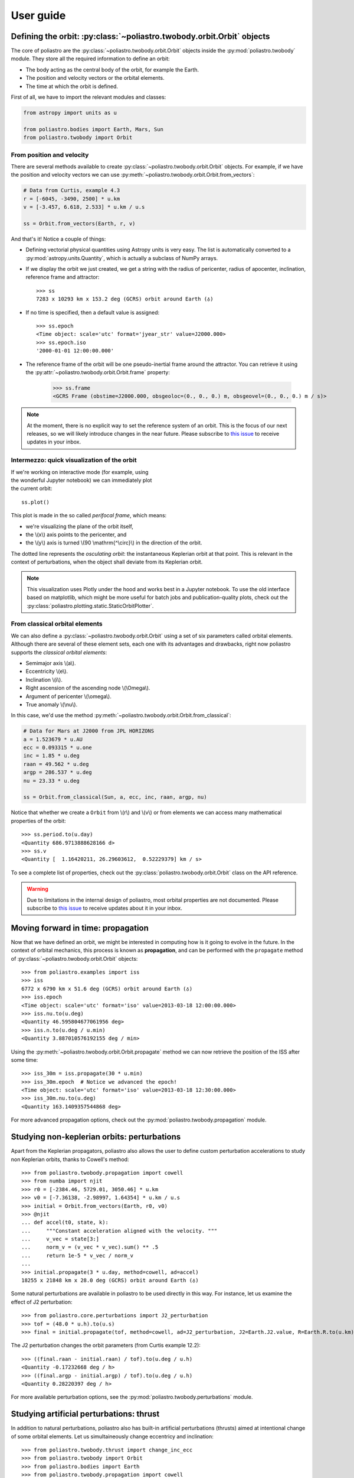 User guide
==========

Defining the orbit: :py:class:`~poliastro.twobody.orbit.Orbit` objects
----------------------------------------------------------------------

The core of poliastro are the :py:class:`~poliastro.twobody.orbit.Orbit` objects
inside the :py:mod:`poliastro.twobody` module. They store all the required
information to define an orbit:

* The body acting as the central body of the orbit, for example the Earth.
* The position and velocity vectors or the orbital elements.
* The time at which the orbit is defined.

First of all, we have to import the relevant modules and classes:

.. code-block:: python

    from astropy import units as u

    from poliastro.bodies import Earth, Mars, Sun
    from poliastro.twobody import Orbit

From position and velocity
~~~~~~~~~~~~~~~~~~~~~~~~~~

There are several methods available to create
:py:class:`~poliastro.twobody.orbit.Orbit` objects. For example, if we have the
position and velocity vectors we can use
:py:meth:`~poliastro.twobody.orbit.Orbit.from_vectors`:

.. code-block:: python

    # Data from Curtis, example 4.3
    r = [-6045, -3490, 2500] * u.km
    v = [-3.457, 6.618, 2.533] * u.km / u.s

    ss = Orbit.from_vectors(Earth, r, v)

And that's it! Notice a couple of things:

* Defining vectorial physical quantities using Astropy units is very easy.
  The list is automatically converted to a :py:mod:`astropy.units.Quantity`,
  which is actually a subclass of NumPy arrays.
* If we display the orbit we just created, we get a string with the radius of
  pericenter, radius of apocenter, inclination, reference frame and attractor::

    >>> ss
    7283 x 10293 km x 153.2 deg (GCRS) orbit around Earth (♁)

* If no time is specified, then a default value is assigned::

    >>> ss.epoch
    <Time object: scale='utc' format='jyear_str' value=J2000.000>
    >>> ss.epoch.iso
    '2000-01-01 12:00:00.000'

* The reference frame of the orbit will be one pseudo-inertial frame around the
  attractor. You can retrieve it using the :py:attr:`~poliastro.twobody.orbit.Orbit.frame` property:

    >>> ss.frame
    <GCRS Frame (obstime=J2000.000, obsgeoloc=(0., 0., 0.) m, obsgeovel=(0., 0., 0.) m / s)>

.. _`International Celestial Reference System or ICRS`: http://web.archive.org/web/20170920023932/http://aa.usno.navy.mil:80/faq/docs/ICRS_doc.php

.. note::

  At the moment, there is no explicit way to set the reference system of an orbit. This
  is the focus of our next releases, so we will likely introduce changes in the near
  future. Please subscribe to `this issue <https://github.com/poliastro/poliastro/issues/257>`_
  to receive updates in your inbox.

Intermezzo: quick visualization of the orbit
~~~~~~~~~~~~~~~~~~~~~~~~~~~~~~~~~~~~~~~~~~~~

.. figure:: _static/curtis.png
   :align: right
   :figwidth: 350
   :alt: Plot of the orbit

If we're working on interactive mode (for example, using the wonderful Jupyter
notebook) we can immediately plot the current orbit::

    ss.plot()

This plot is made in the so called *perifocal frame*, which means:

* we're visualizing the plane of the orbit itself,
* the \\(x\\) axis points to the pericenter, and
* the \\(y\\) axis is turned \\(90 \\mathrm{^\\circ}\\) in the
  direction of the orbit.

The dotted line represents the *osculating orbit*:
the instantaneous Keplerian orbit at that point. This is relevant in the
context of perturbations, when the object shall deviate from its Keplerian
orbit.


.. note::

  This visualization uses Plotly under the hood and works best in a Jupyter notebook.
  To use the old interface based on matplotlib,
  which might be more useful for batch jobs and publication-quality plots,
  check out the :py:class:`poliastro.plotting.static.StaticOrbitPlotter`.

From classical orbital elements
~~~~~~~~~~~~~~~~~~~~~~~~~~~~~~~

We can also define a :py:class:`~poliastro.twobody.orbit.Orbit` using a set of
six parameters called orbital elements. Although there are several of
these element sets, each one with its advantages and drawbacks, right now
poliastro supports the *classical orbital elements*:

* Semimajor axis \\(a\\).
* Eccentricity \\(e\\).
* Inclination \\(i\\).
* Right ascension of the ascending node \\(\\Omega\\).
* Argument of pericenter \\(\\omega\\).
* True anomaly \\(\\nu\\).

In this case, we'd use the method
:py:meth:`~poliastro.twobody.orbit.Orbit.from_classical`:

.. code-block:: python

    # Data for Mars at J2000 from JPL HORIZONS
    a = 1.523679 * u.AU
    ecc = 0.093315 * u.one
    inc = 1.85 * u.deg
    raan = 49.562 * u.deg
    argp = 286.537 * u.deg
    nu = 23.33 * u.deg
    
    ss = Orbit.from_classical(Sun, a, ecc, inc, raan, argp, nu)

Notice that whether we create a ``Orbit`` from \\(r\\) and \\(v\\) or from
elements we can access many mathematical properties of the orbit::

    >>> ss.period.to(u.day)
    <Quantity 686.9713888628166 d>
    >>> ss.v
    <Quantity [  1.16420211, 26.29603612,  0.52229379] km / s>

To see a complete list of properties, check out the
:py:class:`poliastro.twobody.orbit.Orbit` class on the API reference.

.. warning::

  Due to limitations in the internal design of poliastro,
  most orbital properties are not documented.
  Please subscribe to `this issue <https://github.com/poliastro/poliastro/issues/435>`_
  to receive updates about it in your inbox.

Moving forward in time: propagation
-----------------------------------

Now that we have defined an orbit, we might be interested in computing
how is it going to evolve in the future. In the context of orbital
mechanics, this process is known as **propagation**, and can be
performed with the ``propagate`` method of
:py:class:`~poliastro.twobody.orbit.Orbit` objects::

    >>> from poliastro.examples import iss
    >>> iss
    6772 x 6790 km x 51.6 deg (GCRS) orbit around Earth (♁)
    >>> iss.epoch
    <Time object: scale='utc' format='iso' value=2013-03-18 12:00:00.000>
    >>> iss.nu.to(u.deg)
    <Quantity 46.595804677061956 deg>
    >>> iss.n.to(u.deg / u.min)
    <Quantity 3.887010576192155 deg / min>

Using the :py:meth:`~poliastro.twobody.orbit.Orbit.propagate` method
we can now retrieve the position of the ISS after some time::

    >>> iss_30m = iss.propagate(30 * u.min)
    >>> iss_30m.epoch  # Notice we advanced the epoch!
    <Time object: scale='utc' format='iso' value=2013-03-18 12:30:00.000>
    >>> iss_30m.nu.to(u.deg)
    <Quantity 163.1409357544868 deg>

For more advanced propagation options, check out the
:py:mod:`poliastro.twobody.propagation` module.

Studying non-keplerian orbits: perturbations
--------------------------------------------

Apart from the Keplerian propagators, poliastro also allows
the user to define custom perturbation accelerations to study
non Keplerian orbits, thanks to Cowell's method::

    >>> from poliastro.twobody.propagation import cowell
    >>> from numba import njit
    >>> r0 = [-2384.46, 5729.01, 3050.46] * u.km
    >>> v0 = [-7.36138, -2.98997, 1.64354] * u.km / u.s
    >>> initial = Orbit.from_vectors(Earth, r0, v0)
    >>> @njit
    ... def accel(t0, state, k):
    ...     """Constant acceleration aligned with the velocity. """
    ...     v_vec = state[3:]
    ...     norm_v = (v_vec * v_vec).sum() ** .5
    ...     return 1e-5 * v_vec / norm_v
    ...
    >>> initial.propagate(3 * u.day, method=cowell, ad=accel)
    18255 x 21848 km x 28.0 deg (GCRS) orbit around Earth (♁)

Some natural perturbations are available in poliastro to be used
directly in this way. For instance,
let us examine the effect of J2 perturbation::

    >>> from poliastro.core.perturbations import J2_perturbation
    >>> tof = (48.0 * u.h).to(u.s)
    >>> final = initial.propagate(tof, method=cowell, ad=J2_perturbation, J2=Earth.J2.value, R=Earth.R.to(u.km).value)

The J2 perturbation changes the orbit parameters (from Curtis example 12.2)::

    >>> ((final.raan - initial.raan) / tof).to(u.deg / u.h)
    <Quantity -0.17232668 deg / h>
    >>> ((final.argp - initial.argp) / tof).to(u.deg / u.h)
    <Quantity 0.28220397 deg / h>

For more available perturbation options, see the
:py:mod:`poliastro.twobody.perturbations` module.

Studying artificial perturbations: thrust
--------------------------------------------

In addition to natural perturbations, poliastro also has
built-in artificial perturbations (thrusts) aimed
at intentional change of some orbital elements. 
Let us simultaineously change eccentricy and inclination::

    >>> from poliastro.twobody.thrust import change_inc_ecc
    >>> from poliastro.twobody import Orbit
    >>> from poliastro.bodies import Earth
    >>> from poliastro.twobody.propagation import cowell
    >>> from astropy import units as u
    >>> from astropy.time import Time
    >>> ecc_0, ecc_f = 0.4, 0.0
    >>> a = 42164
    >>> inc_0, inc_f = 0.0, (20.0 * u.deg).to(u.rad).value
    >>> argp = 0.0
    >>> f = 2.4e-7
    >>> k = Earth.k.to(u.km**3 / u.s**2).value
    >>> s0 = Orbit.from_classical(Earth, a * u.km, ecc_0 * u.one, inc_0 * u.deg, 0 * u.deg, argp * u.deg, 0 * u.deg, epoch=Time(0, format='jd', scale='tdb'))
    >>> a_d, _, _, t_f = change_inc_ecc(s0, ecc_f, inc_f, f)
    >>> sf = s0.propagate(t_f * u.s, method=cowell, ad=a_d, rtol=1e-8)

The thrust changes orbit parameters as desired (within errors)::

    >>> sf.inc, sf.ecc
    (<Quantity 0.34719734 rad>, <Quantity 0.00894513>)

For more available perturbation options, see the
:py:mod:`poliastro.twobody.thrust` module.

Changing the orbit: :py:class:`~poliastro.maneuver.Maneuver` objects
--------------------------------------------------------------------

poliastro helps us define several in-plane and general out-of-plane
maneuvers with the :py:class:`~poliastro.maneuver.Maneuver` class inside the
:py:mod:`poliastro.maneuver` module.

Each ``Maneuver`` consists on a list of impulses \\(\\Delta v_i\\)
(changes in velocity) each one applied at a certain instant \\(t_i\\). The
simplest maneuver is a single change of velocity without delay: you can
recreate it either using the :py:meth:`~poliastro.maneuver.Maneuver.impulse`
method or instantiating it directly.

.. code-block:: python

    from poliastro.maneuver import Maneuver

    dv = [5, 0, 0] * u.m / u.s
    
    man = Maneuver.impulse(dv)
    man = Maneuver((0 * u.s, dv))  # Equivalent

There are other useful methods you can use to compute common in-plane
maneuvers, notably :py:meth:`~poliastro.maneuver.Maneuver.hohmann` and
:py:meth:`~poliastro.maneuver.Maneuver.bielliptic` for `Hohmann`_ and
`bielliptic`_ transfers respectively. Both return the corresponding
``Maneuver`` object, which in turn you can use to calculate the total cost
in terms of velocity change (\\(\\sum \|\\Delta v_i|\\)) and the transfer
time::

    >>> ss_i = Orbit.circular(Earth, alt=700 * u.km)
    >>> ss_i
    7078 x 7078 km x 0.0 deg (GCRS) orbit around Earth (♁)
    >>> hoh = Maneuver.hohmann(ss_i, 36000 * u.km)
    >>> hoh.get_total_cost()
    <Quantity 3.6173981270031357 km / s>
    >>> hoh.get_total_time()
    <Quantity 15729.741535747102 s>

You can also retrieve the individual vectorial impulses::

    >>> hoh.impulses[0]
    (<Quantity 0 s>, <Quantity [ 0.        , 2.19739818, 0.        ] km / s>)
    >>> hoh[0]  # Equivalent
    (<Quantity 0 s>, <Quantity [ 0.        , 2.19739818, 0.        ] km / s>)
    >>> tuple(val.decompose([u.km, u.s]) for val in hoh[1])
    (<Quantity 15729.741535747102 s>, <Quantity [ 0.        , 1.41999995, 0.        ] km / s>)

.. _Hohmann: http://en.wikipedia.org/wiki/Hohmann_transfer_orbit
.. _bielliptic: http://en.wikipedia.org/wiki/Bi-elliptic_transfer

To actually retrieve the resulting ``Orbit`` after performing a maneuver, use
the method :py:meth:`~poliastro.twobody.orbit.Orbit.apply_maneuver`::

    >>> ss_f = ss_i.apply_maneuver(hoh)
    >>> ss_f
    36000 x 36000 km x 0.0 deg (GCRS) orbit around Earth (♁)

More advanced plotting: :py:class:`~poliastro.plotting.OrbitPlotter` objects
----------------------------------------------------------------------------

We previously saw the :py:func:`poliastro.plotting.plot` function to easily
plot orbits. Now we'd like to plot several orbits in one graph (for example,
the maneuver we computed in the previous section). For this purpose, we
have :py:class:`~poliastro.plotting.OrbitPlotter` objects in the
:py:mod:`~poliastro.plotting` module.

These objects hold the perifocal plane of the first ``Orbit`` we plot in
them, projecting any further trajectories on this plane. This allows to
easily visualize in two dimensions:

.. code-block:: python

    from poliastro.plotting import OrbitPlotter
    
    op = OrbitPlotter2D()
    ss_a, ss_f = ss_i.apply_maneuver(hoh, intermediate=True)
    op.plot(ss_i, label="Initial orbit")
    op.plot(ss_a, label="Transfer orbit")
    op.plot(ss_f, label="Final orbit")

Which produces this beautiful plot:

.. figure:: _static/hohmann.png
   :align: center
   :alt: Hohmann transfer
   
   Plot of a Hohmann transfer.

Where are the planets? Computing ephemerides
--------------------------------------------

.. versionadded:: 0.3.0

Thanks to Astropy and jplephem, poliastro can now read Satellite
Planet Kernel (SPK) files, part of NASA's SPICE toolkit. This means that
we can query the position and velocity of the planets of the Solar System.

The method :py:meth:`~poliastro.twobody.orbit.Orbit.get_body_ephem` will return
a planetary orbit using low precision ephemerides available in
Astropy and an :py:mod:`astropy.time.Time`:

.. code-block:: python

    from astropy import time
    epoch = time.Time("2015-05-09 10:43")  # UTC by default

And finally, retrieve the planet orbit::

    >>> from poliastro import ephem
    >>> Orbit.from_body_ephem(Earth, epoch)
    1 x 1 AU x 23.4 deg (ICRS) orbit around Sun (☉)

This does not require any external download. If on the other hand we want
to use higher precision ephemerides, we can tell Astropy to do so::

    >>> from astropy.coordinates import solar_system_ephemeris
    >>> solar_system_ephemeris.set("jpl")
    Downloading http://naif.jpl.nasa.gov/pub/naif/generic_kernels/spk/planets/de430.bsp
    |==========>-------------------------------|  23M/119M (19.54%) ETA    59s22ss23

This in turn will download the ephemerides files from NASA and use them
for future computations. For more information, check out
`Astropy documentation on ephemerides`_.

.. _Astropy documentation on ephemerides: http://docs.astropy.org/en/v2.0.4/coordinates/solarsystem.html

.. note:: The position and velocity vectors are given with respect to the
    Solar System Barycenter in the **International Celestial Reference Frame**
    (ICRF), which means approximately equatorial coordinates.

Traveling through space: solving the Lambert problem
----------------------------------------------------

The determination of an orbit given two position vectors and the time of
flight is known in celestial mechanics as **Lambert's problem**, also
known as two point boundary value problem. This contrasts with Kepler's
problem or propagation, which is rather an initial value problem.

The package :py:obj:`poliastro.iod` allows as to solve Lambert's problem,
provided the main attractor's gravitational constant, the two position
vectors and the time of flight. As you can imagine, being able to compute
the positions of the planets as we saw in the previous section is the
perfect complement to this feature!

For instance, this is a simplified version of the example
`Going to Mars with Python using poliastro`_, where the orbit of the
Mars Science Laboratory mission (rover Curiosity) is determined:

.. code-block:: python

    date_launch = time.Time('2011-11-26 15:02', scale='utc')
    date_arrival = time.Time('2012-08-06 05:17', scale='utc')
    tof = date_arrival - date_launch

    ss0 = Orbit.from_body_ephem(Earth, date_launch)
    ssf = Orbit.from_body_ephem(Mars, date_arrival)

    from poliastro import iod
    (v0, v), = iod.lambert(Sun.k, ss0.r, ssf.r, tof)

And these are the results::

    >>> v0
    <Quantity [-29.29150998, 14.53326521,  5.41691336] km / s>
    >>> v
    <Quantity [ 17.6154992 ,-10.99830723, -4.20796062] km / s>

.. figure:: _static/msl.png
   :align: center
   :alt: MSL orbit

   Mars Science Laboratory orbit.

.. _`Going to Mars with Python using poliastro`: http://nbviewer.ipython.org/github/poliastro/poliastro/blob/master/examples/Going%20to%20Mars%20with%20Python%20using%20poliastro.ipynb

Working with NEOs
-----------------

`NEOs (Near Earth Objects)`_ are asteroids and comets whose orbits are near to earth (obvious, isn't it?).
More correctly, their perihelion (closest approach to the Sun) is less than 1.3 astronomical units (≈ 200 * 10\ :sup:`6` km).
Currently, they are being an important subject of study for scientists around the world, due to their status as the relatively
unchanged remains from the solar system formation process.

Because of that, a new module related to NEOs has been added to ``poliastro``
as part of `SOCIS 2017 project`_.

For the moment, it is possible to search NEOs by name (also using wildcards),
and get their orbits straight from NASA APIs, using :py:func:`~poliastro.neos.orbit_from_name`.
For example, we can get `Apophis asteroid (99942 Apophis)`_ orbit with one command, and plot it:

.. code-block:: python

    from poliastro.neos import neows

    apophis_orbit = neows.orbit_from_name('apophis')  # Also '99942' or '99942 apophis' works
    earth_orbit =  Orbit.from_body_ephem(Earth)

    op = OrbitPlotter()
    op.plot(earth_orbit, label='Earth')
    op.plot(apophis_orbit, label='Apophis')

.. figure:: _static/neos.png
   :align: center
   :alt: Apophis asteroid orbit
   
   Apophis asteroid orbit compared to Earth orbit.

.. _`SOCIS 2017 project`: https://github.com/poliastro/poliastro/wiki/SOCIS-2017
.. _`NEOs (Near Earth Objects)`: https://en.wikipedia.org/wiki/Near-Earth_object
.. _`Apophis asteroid (99942 Apophis)`: https://en.wikipedia.org/wiki/99942_Apophis

*Per Python ad astra* ;)
